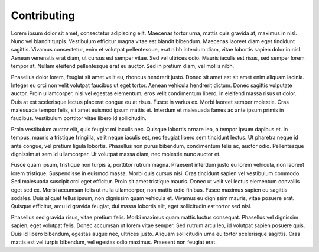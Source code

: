 Contributing
============

Lorem ipsum dolor sit amet, consectetur adipiscing elit. Maecenas tortor urna, mattis quis gravida at, maximus in nisl. Nunc vel blandit turpis. Vestibulum efficitur magna vitae est blandit bibendum. Maecenas laoreet diam eget tincidunt sagittis. Vivamus consectetur, enim et volutpat pellentesque, erat nibh interdum diam, vitae lobortis sapien dolor in nisl. Aenean venenatis erat diam, ut cursus est semper vitae. Sed vel ultrices odio. Mauris iaculis est risus, sed semper lorem tempor at. Nullam eleifend pellentesque erat eu auctor. Sed in pretium diam, vel mollis nibh.

Phasellus dolor lorem, feugiat sit amet velit eu, rhoncus hendrerit justo. Donec sit amet est sit amet enim aliquam lacinia. Integer eu orci non velit volutpat faucibus ut eget tortor. Aenean vehicula hendrerit dictum. Donec sagittis vulputate auctor. Proin ullamcorper, nisi vel egestas elementum, eros velit condimentum libero, in eleifend massa risus ut dolor. Duis at est scelerisque lectus placerat congue eu at risus. Fusce in varius ex. Morbi laoreet semper molestie. Cras malesuada tempor felis, sit amet euismod ipsum mattis et. Interdum et malesuada fames ac ante ipsum primis in faucibus. Vestibulum porttitor vitae libero id sollicitudin.

Proin vestibulum auctor elit, quis feugiat mi iaculis nec. Quisque lobortis ornare leo, a tempor ipsum dapibus et. In tempus, mauris a tristique fringilla, velit neque iaculis est, nec feugiat libero sem tincidunt lectus. Ut pharetra neque id ante congue, vel pretium ligula lobortis. Phasellus non purus bibendum, condimentum felis ac, auctor odio. Pellentesque dignissim at sem id ullamcorper. Ut volutpat massa diam, nec molestie nunc auctor et.

Fusce quam ipsum, tristique non turpis a, porttitor rutrum magna. Praesent interdum justo eu lorem vehicula, non laoreet lorem tristique. Suspendisse in euismod massa. Morbi quis cursus nisi. Cras tincidunt sapien vel vestibulum commodo. Sed malesuada suscipit orci eget efficitur. Proin sit amet tristique mauris. Donec ut velit vel lectus elementum convallis eget sed ex. Morbi accumsan felis ut nulla ullamcorper, non mattis odio finibus. Fusce maximus sapien eu sagittis sodales. Duis aliquet tellus ipsum, non dignissim quam vehicula et. Vivamus eu dignissim mauris, vitae posuere erat. Quisque efficitur, arcu id gravida feugiat, dui massa lobortis elit, eget sollicitudin est tortor sed nisl.

Phasellus sed gravida risus, vitae pretium felis. Morbi maximus quam mattis luctus consequat. Phasellus vel dignissim sapien, eget volutpat felis. Donec accumsan ut lorem vitae semper. Sed rutrum arcu leo, id volutpat sapien posuere quis. Duis id libero bibendum, egestas augue nec, ultrices justo. Aliquam sollicitudin urna eu tortor scelerisque sagittis. Cras mattis est vel turpis bibendum, vel egestas odio maximus. Praesent non feugiat erat.